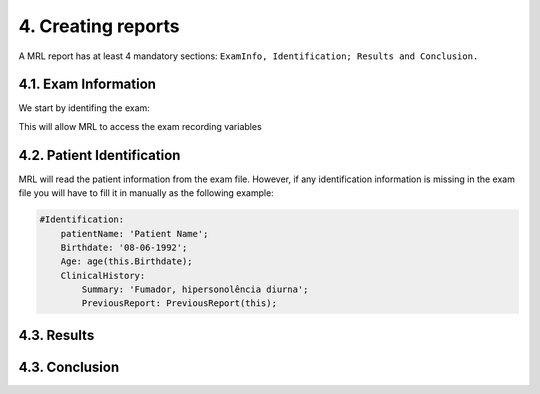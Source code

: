 ===================
4. Creating reports
===================

A MRL report has at least 4 mandatory sections: ``ExamInfo, Identification; Results and Conclusion.``

4.1. Exam Information
--------------------

We start by identifing the exam:

This will allow MRL to access the exam recording variables

4.2. Patient Identification
--------------------------

MRL will read the patient information from the exam file. 
However, if any identification information is missing in the exam file you will have to fill it in manually as the following example:

.. code-block:: ruby

    #Identification:
        patientName: 'Patient Name';
        Birthdate: '08-06-1992';
        Age: age(this.Birthdate);
        ClinicalHistory: 
            Summary: 'Fumador, hipersonolência diurna';
            PreviousReport: PreviousReport(this);

4.3. Results
-----------

4.3. Conclusion
--------------

.. autosummary::
   :toctree: generated